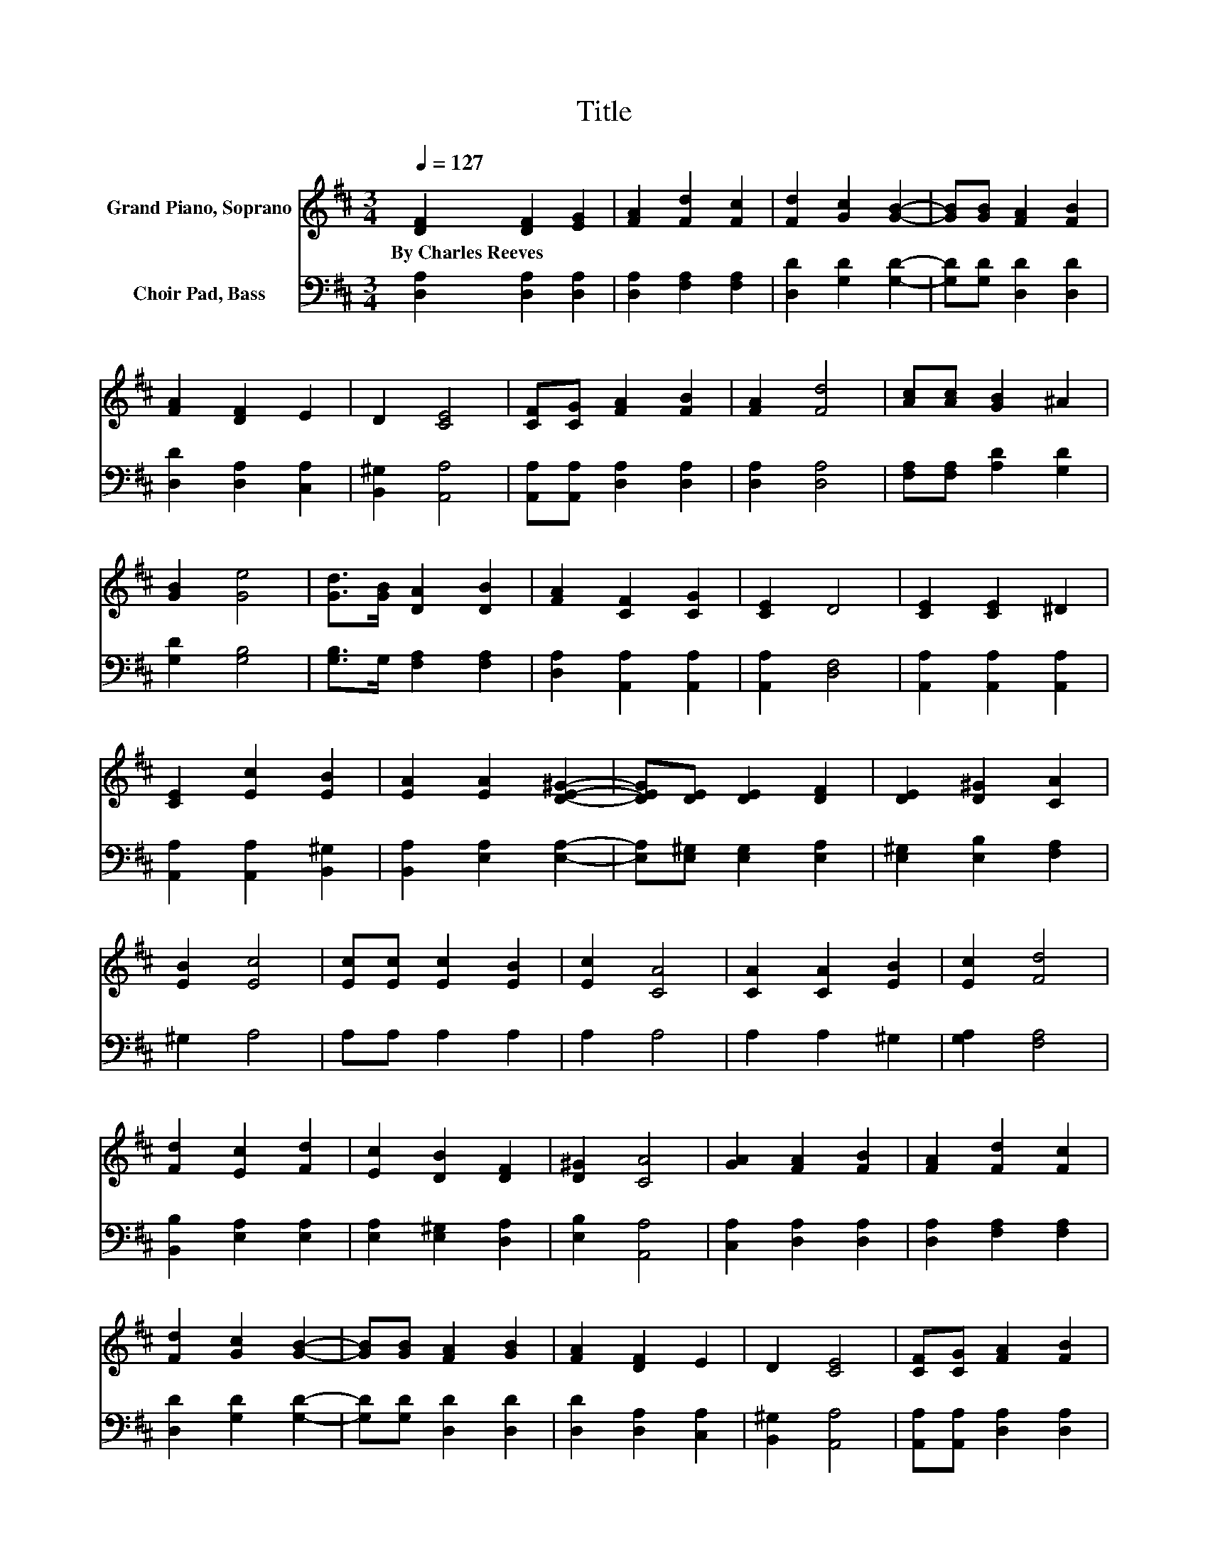 X:1
T:Title
%%score 1 2
L:1/8
Q:1/4=127
M:3/4
K:D
V:1 treble nm="Grand Piano, Soprano"
V:2 bass nm="Choir Pad, Bass"
V:1
 [DF]2 [DF]2 [EG]2 | [FA]2 [Fd]2 [Fc]2 | [Fd]2 [Gc]2 [GB]2- | [GB][GB] [FA]2 [FB]2 | %4
w: By~Charles~Reeves * *||||
 [FA]2 [DF]2 E2 | D2 [CE]4 | [CF][CG] [FA]2 [FB]2 | [FA]2 [Fd]4 | [Ac][Ac] [GB]2 ^A2 | %9
w: |||||
 [GB]2 [Ge]4 | [Gd]>[GB] [DA]2 [DB]2 | [FA]2 [CF]2 [CG]2 | [CE]2 D4 | [CE]2 [CE]2 ^D2 | %14
w: |||||
 [CE]2 [Ec]2 [EB]2 | [EA]2 [EA]2 [DE^G]2- | [DEG][DE] [DE]2 [DF]2 | [DE]2 [D^G]2 [CA]2 | %18
w: ||||
 [EB]2 [Ec]4 | [Ec][Ec] [Ec]2 [EB]2 | [Ec]2 [CA]4 | [CA]2 [CA]2 [EB]2 | [Ec]2 [Fd]4 | %23
w: |||||
 [Fd]2 [Ec]2 [Fd]2 | [Ec]2 [DB]2 [DF]2 | [D^G]2 [CA]4 | [GA]2 [FA]2 [FB]2 | [FA]2 [Fd]2 [Fc]2 | %28
w: |||||
 [Fd]2 [Gc]2 [GB]2- | [GB][GB] [FA]2 [GB]2 | [FA]2 [DF]2 E2 | D2 [CE]4 | [CF][CG] [FA]2 [FB]2 | %33
w: |||||
 [FA]2 [Fd]4 | [Ac][Ac] [GB]2 ^A2 | [GB]2 [Ge]4 | [Gd]>[GB] [DA]2 [DB]2 | [FA]2 [CF]2 [CG]2 | %38
w: |||||
 [CE]2 D4- | D4 z2 |] %40
w: ||
V:2
 [D,A,]2 [D,A,]2 [D,A,]2 | [D,A,]2 [F,A,]2 [F,A,]2 | [D,D]2 [G,D]2 [G,D]2- | %3
 [G,D][G,D] [D,D]2 [D,D]2 | [D,D]2 [D,A,]2 [C,A,]2 | [B,,^G,]2 [A,,A,]4 | %6
 [A,,A,][A,,A,] [D,A,]2 [D,A,]2 | [D,A,]2 [D,A,]4 | [F,A,][F,A,] [A,D]2 [G,D]2 | [G,D]2 [G,B,]4 | %10
 [G,B,]>G, [F,A,]2 [F,A,]2 | [D,A,]2 [A,,A,]2 [A,,A,]2 | [A,,A,]2 [D,F,]4 | %13
 [A,,A,]2 [A,,A,]2 [A,,A,]2 | [A,,A,]2 [A,,A,]2 [B,,^G,]2 | [B,,A,]2 [E,A,]2 [E,A,]2- | %16
 [E,A,][E,^G,] [E,G,]2 [E,A,]2 | [E,^G,]2 [E,B,]2 [F,A,]2 | ^G,2 A,4 | A,A, A,2 A,2 | A,2 A,4 | %21
 A,2 A,2 ^G,2 | [G,A,]2 [F,A,]4 | [B,,B,]2 [E,A,]2 [E,A,]2 | [E,A,]2 [E,^G,]2 [D,A,]2 | %25
 [E,B,]2 [A,,A,]4 | [C,A,]2 [D,A,]2 [D,A,]2 | [D,A,]2 [F,A,]2 [F,A,]2 | [D,D]2 [G,D]2 [G,D]2- | %29
 [G,D][G,D] [D,D]2 [D,D]2 | [D,D]2 [D,A,]2 [C,A,]2 | [B,,^G,]2 [A,,A,]4 | %32
 [A,,A,][A,,A,] [D,A,]2 [D,A,]2 | [D,A,]2 [D,A,]4 | [F,A,][F,A,] [G,D]2 [G,C]2 | [G,D]2 [G,B,]4 | %36
 [G,B,]>G, [F,A,]2 [F,A,]2 | [D,A,]2 [A,,A,]2 [A,,A,]2 | [A,,G,]2 [D,F,]4- | [D,F,]4 z2 |] %40

